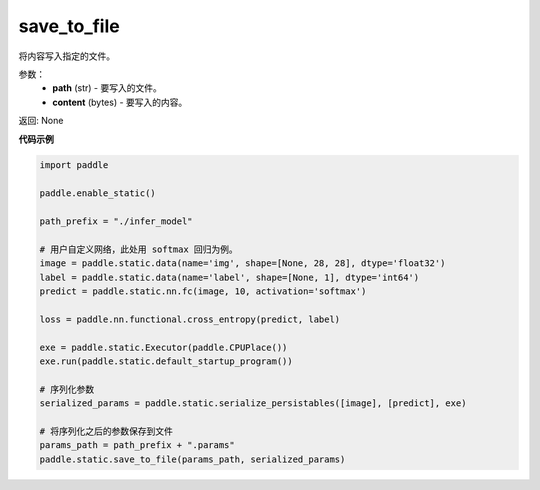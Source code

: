 .. _cn_api_fluid_io_save_to_file:

save_to_file
-------------------------------


.. py:function:: paddle.static.save_to_file(path, content)



将内容写入指定的文件。

参数：
  - **path** (str) - 要写入的文件。
  - **content** (bytes) - 要写入的内容。

返回: None

**代码示例**

.. code-block:: python

    import paddle

    paddle.enable_static()

    path_prefix = "./infer_model"

    # 用户自定义网络，此处用 softmax 回归为例。
    image = paddle.static.data(name='img', shape=[None, 28, 28], dtype='float32')
    label = paddle.static.data(name='label', shape=[None, 1], dtype='int64')
    predict = paddle.static.nn.fc(image, 10, activation='softmax')

    loss = paddle.nn.functional.cross_entropy(predict, label)

    exe = paddle.static.Executor(paddle.CPUPlace())
    exe.run(paddle.static.default_startup_program())

    # 序列化参数
    serialized_params = paddle.static.serialize_persistables([image], [predict], exe)

    # 将序列化之后的参数保存到文件
    params_path = path_prefix + ".params"
    paddle.static.save_to_file(params_path, serialized_params)
